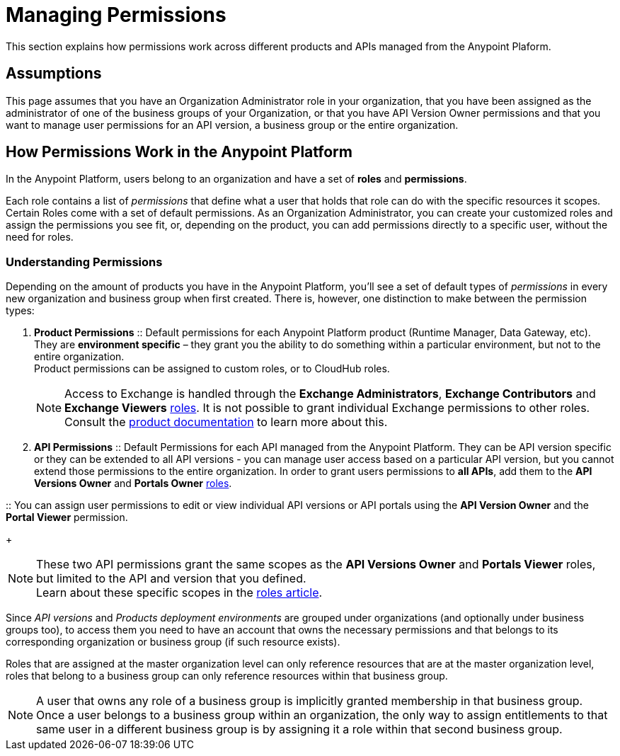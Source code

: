 = Managing Permissions
:keywords: anypoint platform, permissions, configuring, accounts, roles

This section explains how permissions work across different products and APIs managed from the Anypoint Plaform.

== Assumptions

This page assumes that you have an Organization Administrator role in your organization, that you have been assigned as the administrator of one of the business groups of your Organization, or that you have API Version Owner permissions and that you want to manage user permissions for an API version, a business group or the entire organization.

== How Permissions Work in the Anypoint Platform

In the Anypoint Platform, users belong to an organization and have a set of *roles* and *permissions*.

Each role contains a list of _permissions_ that define what a user that holds that role can do with the specific resources it scopes. +
Certain Roles come with a set of default permissions. As an Organization Administrator, you can create your customized roles and assign the permissions you see fit, or, depending on the product, you can add permissions directly to a specific user, without the need for roles.

=== Understanding Permissions

Depending on the amount of products you have in the Anypoint Platform, you'll see a set of default types of _permissions_ in every new organization and business group when first created. There is, however, one distinction to make between the permission types:

. *Product Permissions*
:: Default permissions for each Anypoint Platform product (Runtime Manager, Data Gateway, etc). They are *environment specific* – they grant you the ability to do something within a particular environment, but not to the entire organization. +
Product permissions can be assigned to custom roles, or to CloudHub roles.
+
[NOTE]
Access to Exchange is handled through the *Exchange Administrators*, *Exchange Contributors* and *Exchange Viewers* link:/access-management/roles[roles]. It is not possible to grant individual Exchange permissions to other roles. Consult the link:/anypoint-exchange/anypoint-exchange#permissions[product documentation] to learn more about this.

. *API Permissions*
:: Default Permissions for each API managed from the Anypoint Platform. They can be API version specific or they can be extended to all API versions - you can manage user access based on a particular API version, but you cannot extend those permissions to the entire organization. In order to grant users permissions to *all APIs*, add them to the *API Versions Owner* and *Portals Owner* link:/access-management/roles[roles].

:: You can assign user permissions to edit or view individual API versions or API portals using the *API Version Owner* and the *Portal Viewer* permission.
+
[NOTE]
--
These two API permissions grant the same scopes as the *API Versions Owner* and *Portals Viewer* roles, but limited to the API and version that you defined. +
Learn about these specific scopes in the link:/access-management/roles#permission-scopes-for-default-roles[roles article].
--

Since _API versions_ and _Products deployment environments_ are grouped under organizations (and optionally under business groups too), to access them you need to have an account that owns the necessary permissions and that belongs to its corresponding organization or business group (if such resource exists).

Roles that are assigned at the master organization level can only reference resources that are at the master organization level, roles that belong to a business group can only reference resources within that business group.

[NOTE]
--
A user that owns any role of a business group is implicitly granted membership in that business group. +
Once a user belongs to a business group within an organization, the only way to assign entitlements to that same user in a different business group is by assigning it a role within that second business group.
--
